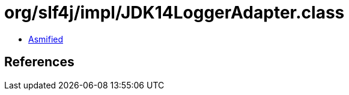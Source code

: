 = org/slf4j/impl/JDK14LoggerAdapter.class

 - link:JDK14LoggerAdapter-asmified.java[Asmified]

== References

